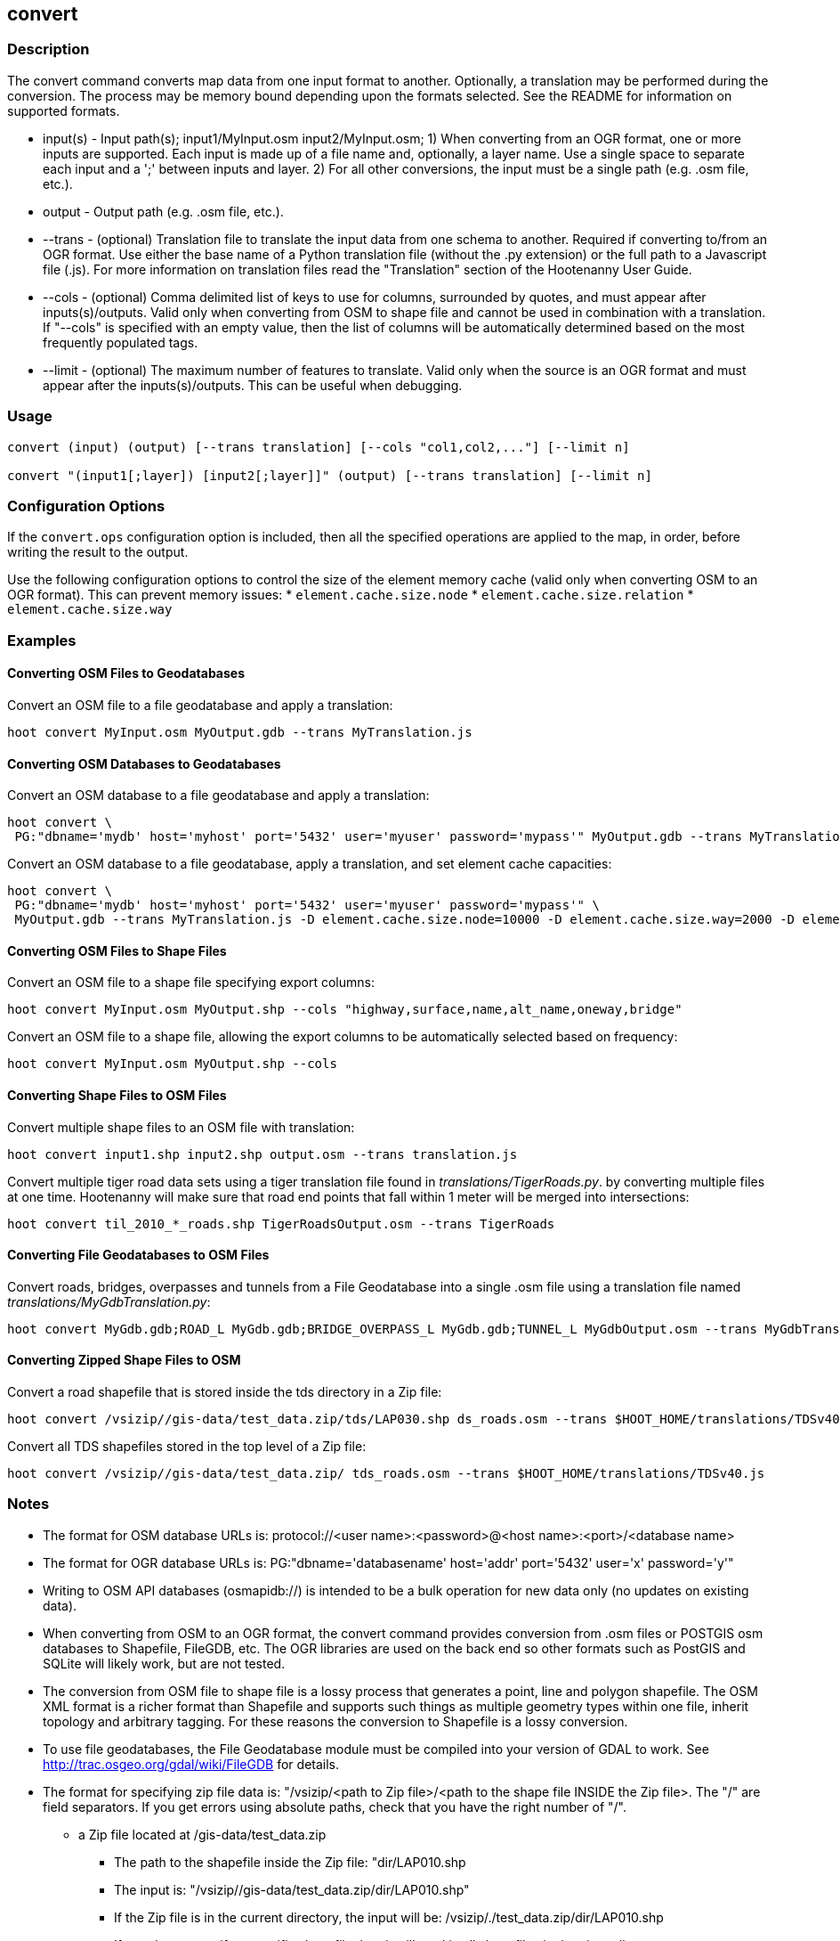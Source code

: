 [[convert]]
== convert

=== Description

The +convert+ command converts map data from one input format to another.  Optionally, a translation may be performed during the 
conversion.  The process may be memory bound depending upon the formats selected.  See the README for information on 
supported formats.

* +input(s)+ - Input path(s); input1/MyInput.osm input2/MyInput.osm;  1) When converting 
               from an OGR format, one or more inputs are supported.  Each input is made up of a file 
               name and, optionally, a layer name.  Use a single space to separate each input and a ';' between 
               inputs and layer.  2) For all other conversions, the input must be a single path (e.g. .osm file, etc.).
* +output+   - Output path (e.g. .osm file, etc.).
* +--trans+  - (optional) Translation file to translate the input data from one schema to another.  Required if converting to/from an 
               OGR format.  Use either the base name of a Python translation file (without the .py extension) or the full path to a 
               Javascript file (.js).  For more information on translation files read the "Translation" section of the Hootenanny User 
               Guide.
* +--cols+   - (optional) Comma delimited list of keys to use for columns, surrounded by quotes, and must appear after inputs(s)/outputs.  
               Valid only when converting from OSM to shape file and cannot be used in combination with a translation.  If "--cols" is 
               specified with an empty value, then the list of columns will be automatically determined based on the most frequently 
               populated tags.
* +--limit+  - (optional) The maximum number of features to translate.  Valid only when the source is an OGR format and must appear after 
               the inputs(s)/outputs.  This can be useful when debugging.

=== Usage

--------------------------------------
convert (input) (output) [--trans translation] [--cols "col1,col2,..."] [--limit n]

convert "(input1[;layer]) [input2[;layer]]" (output) [--trans translation] [--limit n]
--------------------------------------

=== Configuration Options

If the `convert.ops` configuration option is included, then all the specified operations are applied to the map, in order, before 
writing the result to the output.

Use the following configuration options to control the size of the element memory cache (valid only when converting OSM to an OGR format).  This
can prevent memory issues:
* `element.cache.size.node`
* `element.cache.size.relation`
* `element.cache.size.way`

=== Examples

==== Converting OSM Files to Geodatabases

Convert an OSM file to a file geodatabase and apply a translation:

--------------------------------------
hoot convert MyInput.osm MyOutput.gdb --trans MyTranslation.js
--------------------------------------

==== Converting OSM Databases to Geodatabases

Convert an OSM database to a file geodatabase and apply a translation:

--------------------------------------
hoot convert \
 PG:"dbname='mydb' host='myhost' port='5432' user='myuser' password='mypass'" MyOutput.gdb --trans MyTranslation.js
--------------------------------------

Convert an OSM database to a file geodatabase, apply a translation, and set element cache capacities:

--------------------------------------
hoot convert \
 PG:"dbname='mydb' host='myhost' port='5432' user='myuser' password='mypass'" \
 MyOutput.gdb --trans MyTranslation.js -D element.cache.size.node=10000 -D element.cache.size.way=2000 -D element.cache.size.relation=2000
--------------------------------------

==== Converting OSM Files to Shape Files

Convert an OSM file to a shape file specifying export columns:

--------------------------------------
hoot convert MyInput.osm MyOutput.shp --cols "highway,surface,name,alt_name,oneway,bridge" 
--------------------------------------

Convert an OSM file to a shape file, allowing the export columns to be automatically selected based on frequency:

--------------------------------------
hoot convert MyInput.osm MyOutput.shp --cols
--------------------------------------

==== Converting Shape Files to OSM Files

Convert multiple shape files to an OSM file with translation:

------------------------------
hoot convert input1.shp input2.shp output.osm --trans translation.js
------------------------------

Convert multiple tiger road data sets using a tiger translation file found in _translations/TigerRoads.py_. by converting multiple files 
at one time.  Hootenanny will make sure that road end points that fall within 1 meter will be merged into intersections:

--------------------------------------
hoot convert til_2010_*_roads.shp TigerRoadsOutput.osm --trans TigerRoads
--------------------------------------

==== Converting File Geodatabases to OSM Files

Convert roads, bridges, overpasses and tunnels from a File Geodatabase into a single .osm file using a translation file named
_translations/MyGdbTranslation.py_:

--------------------------------------
hoot convert MyGdb.gdb;ROAD_L MyGdb.gdb;BRIDGE_OVERPASS_L MyGdb.gdb;TUNNEL_L MyGdbOutput.osm --trans MyGdbTranslation
--------------------------------------

==== Converting Zipped Shape Files to OSM

Convert a road shapefile that is stored inside the +tds+ directory in a Zip file:

--------------------------------------
hoot convert /vsizip//gis-data/test_data.zip/tds/LAP030.shp ds_roads.osm --trans $HOOT_HOME/translations/TDSv40.js
--------------------------------------

Convert all TDS shapefiles stored in the top level of a Zip file:

--------------------------------------
hoot convert /vsizip//gis-data/test_data.zip/ tds_roads.osm --trans $HOOT_HOME/translations/TDSv40.js
--------------------------------------

=== Notes

* The format for OSM database URLs is: protocol://<user name>:<password>@<host name>:<port>/<database name>
* The format for OGR database URLs is: PG:"dbname='databasename' host='addr' port='5432' user='x' password='y'"
* Writing to OSM API databases (osmapidb://) is intended to be a bulk operation for new data only (no updates on existing data).
* When converting from OSM to an OGR format, the +convert+ command provides conversion from .osm files or POSTGIS osm databases to 
Shapefile, FileGDB, etc. The OGR libraries are used on the back end so other formats such as PostGIS and SQLite will likely work, 
but are not tested.
* The conversion from OSM file to shape file is a lossy process that generates a point, line and polygon shapefile.  The OSM XML 
format is a richer format than Shapefile and supports such things as multiple geometry types within one file, inherit topology and 
arbitrary tagging. For these reasons the conversion to Shapefile is a lossy conversion.
* To use file geodatabases, the File Geodatabase module must be compiled into your version of GDAL to work. See 
http://trac.osgeo.org/gdal/wiki/FileGDB for details.
* The format for specifying zip file data is: "/vsizip/<path to Zip file>/<path to the shape file INSIDE the Zip file>.  The "/" are 
field separators. If you get errors using absolute paths, check that you have the right number of "/".
** a Zip file located at /gis-data/test_data.zip
*** The path to the shapefile inside the Zip file: "dir/LAP010.shp
*** The input is: "/vsizip//gis-data/test_data.zip/dir/LAP010.shp"
*** If the Zip file is in the current directory, the input will be: /vsizip/./test_data.zip/dir/LAP010.shp
*** If you do not specify a specific shapefile then it will read in all shapefiles in the given directory

